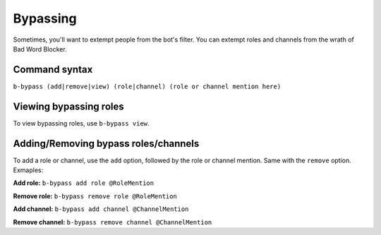 #########
Bypassing
#########
Sometimes, you'll want to extempt people from the bot's filter. You can extempt roles and channels from the wrath of Bad Word Blocker.

==============
Command syntax
==============
``b-bypass (add|remove|view) (role|channel) (role or channel mention here)``

=======================
Viewing bypassing roles
=======================
To view bypassing roles, use ``b-bypass view``.

=====================================
Adding/Removing bypass roles/channels
=====================================
To add a role or channel, use the ``add`` option, followed by the role or channel mention. Same with the ``remove`` option. Exmaples:

**Add role:** ``b-bypass add role @RoleMention``

**Remove role:** ``b-bypass remove role @RoleMention``

**Add channel:** ``b-bypass add channel @ChannelMention``

**Remove channel:** ``b-bypass remove channel @ChannelMention``